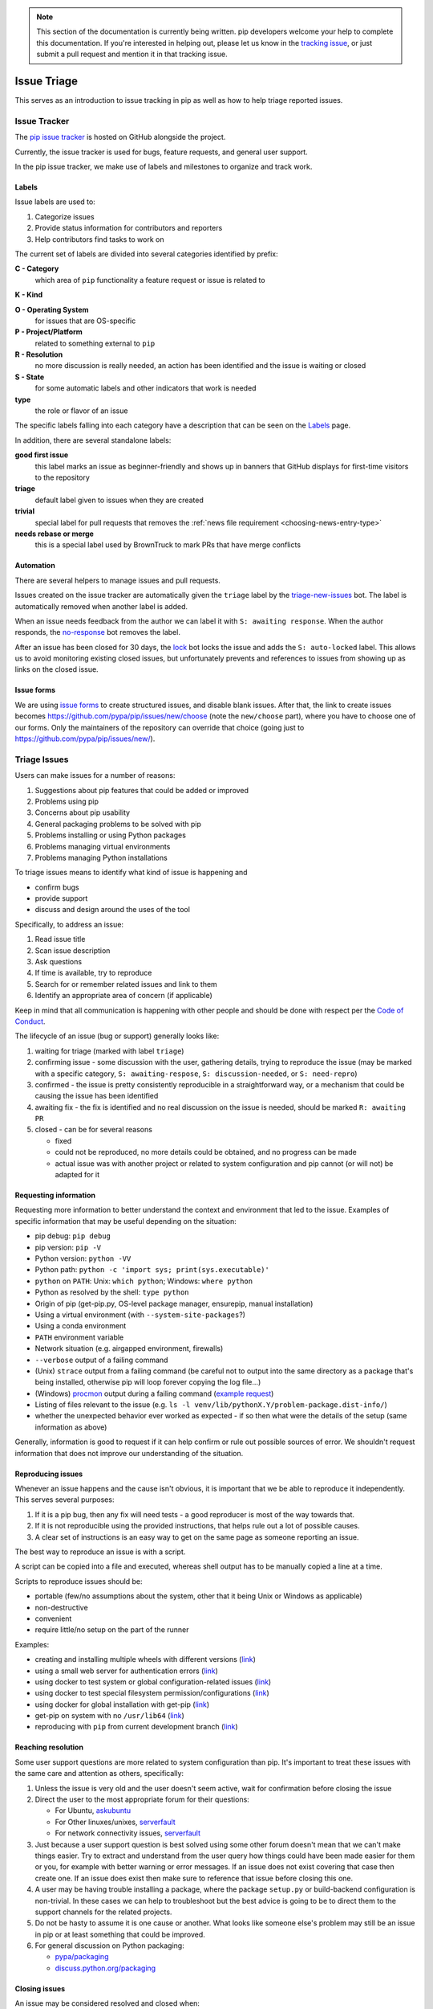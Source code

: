 .. note::

    This section of the documentation is currently being written. pip
    developers welcome your help to complete this documentation. If
    you're interested in helping out, please let us know in the
    `tracking issue <https://github.com/pypa/pip/issues/6583>`__, or
    just submit a pull request and mention it in that tracking issue.

============
Issue Triage
============

This serves as an introduction to issue tracking in pip as well as
how to help triage reported issues.


Issue Tracker
=============

The `pip issue tracker <https://github.com/pypa/pip/issues>`__ is hosted on
GitHub alongside the project.

Currently, the issue tracker is used for bugs, feature requests, and general
user support.

In the pip issue tracker, we make use of labels and milestones to organize and
track work.

Labels
------

Issue labels are used to:

#. Categorize issues
#. Provide status information for contributors and reporters
#. Help contributors find tasks to work on

The current set of labels are divided into several categories identified by
prefix:

**C - Category**
  which area of ``pip`` functionality a feature request or issue is related to

**K - Kind**

**O - Operating System**
  for issues that are OS-specific

**P - Project/Platform**
  related to something external to ``pip``

**R - Resolution**
  no more discussion is really needed, an action has been identified and the
  issue is waiting or closed

**S - State**
  for some automatic labels and other indicators that work is needed

**type**
  the role or flavor of an issue

The specific labels falling into each category have a description that can be
seen on the `Labels <https://github.com/pypa/pip/labels>`__ page.

In addition, there are several standalone labels:

**good first issue**
  this label marks an issue as beginner-friendly and shows up in banners that
  GitHub displays for first-time visitors to the repository

**triage**
  default label given to issues when they are created

**trivial**
  special label for pull requests that removes the
  :ref:`news file requirement <choosing-news-entry-type>`

**needs rebase or merge**
  this is a special label used by BrownTruck to mark PRs that have merge
  conflicts

Automation
----------

There are several helpers to manage issues and pull requests.

Issues created on the issue tracker are automatically given the
``triage`` label by the
`triage-new-issues <https://github.com/apps/triage-new-issues>`__
bot. The label is automatically removed when another label is added.

When an issue needs feedback from the author we can label it with
``S: awaiting response``. When the author responds, the
`no-response <https://github.com/apps/no-response>`__ bot removes the label.

After an issue has been closed for 30 days, the
`lock <https://github.com/apps/lock>`__ bot locks the issue and adds the
``S: auto-locked`` label. This allows us to avoid monitoring existing closed
issues, but unfortunately prevents and references to issues from showing up as
links on the closed issue.

Issue forms
-----------

We are using `issue forms
<https://github.blog/changelog/2021-06-23-issues-forms-beta-for-public-repositories/>`_
to create structured issues, and disable
blank issues. After that, the link to create
issues becomes https://github.com/pypa/pip/issues/new/choose
(note the ``new/choose`` part), where you have to choose
one of our forms. Only the maintainers of the repository
can override that choice (going just to https://github.com/pypa/pip/issues/new/).


Triage Issues
=============

Users can make issues for a number of reasons:

#. Suggestions about pip features that could be added or improved
#. Problems using pip
#. Concerns about pip usability
#. General packaging problems to be solved with pip
#. Problems installing or using Python packages
#. Problems managing virtual environments
#. Problems managing Python installations

To triage issues means to identify what kind of issue is happening and

* confirm bugs
* provide support
* discuss and design around the uses of the tool

Specifically, to address an issue:

#. Read issue title
#. Scan issue description
#. Ask questions
#. If time is available, try to reproduce
#. Search for or remember related issues and link to them
#. Identify an appropriate area of concern (if applicable)

Keep in mind that all communication is happening with other people and
should be done with respect per the
`Code of Conduct <https://www.pypa.io/en/latest/code-of-conduct/>`__.

The lifecycle of an issue (bug or support) generally looks like:

#. waiting for triage (marked with label ``triage``)
#. confirming issue - some discussion with the user, gathering
   details, trying to reproduce the issue (may be marked with a specific
   category, ``S: awaiting-respose``, ``S: discussion-needed``, or
   ``S: need-repro``)
#. confirmed - the issue is pretty consistently reproducible in a
   straightforward way, or a mechanism that could be causing the issue has been
   identified
#. awaiting fix - the fix is identified and no real discussion on the issue
   is needed, should be marked ``R: awaiting PR``
#. closed - can be for several reasons

   * fixed
   * could not be reproduced, no more details could be obtained, and no
     progress can be made
   * actual issue was with another project or related to system
     configuration and pip cannot (or will not) be adapted for it


Requesting information
----------------------

Requesting more information to better understand the context and environment
that led to the issue. Examples of specific information that may be useful
depending on the situation:

* pip debug: ``pip debug``
* pip version: ``pip -V``
* Python version: ``python -VV``
* Python path: ``python -c 'import sys; print(sys.executable)'``
* ``python`` on ``PATH``: Unix: ``which python``; Windows: ``where python``
* Python as resolved by the shell: ``type python``
* Origin of pip (get-pip.py, OS-level package manager, ensurepip, manual
  installation)
* Using a virtual environment (with ``--system-site-packages``?)
* Using a conda environment
* ``PATH`` environment variable
* Network situation (e.g. airgapped environment, firewalls)
* ``--verbose`` output of a failing command
* (Unix) ``strace`` output from a failing command (be careful not to output
  into the same directory as a package that's being installed, otherwise pip
  will loop forever copying the log file...)
* (Windows)
  `procmon <https://docs.microsoft.com/en-us/sysinternals/downloads/procmon>`__
  output during a failing command
  (`example request <https://github.com/pypa/pip/issues/6814#issuecomment-516611389>`__)
* Listing of files relevant to the issue (e.g. ``ls -l venv/lib/pythonX.Y/problem-package.dist-info/``)
* whether the unexpected behavior ever worked as expected - if so then what
  were the details of the setup (same information as above)


Generally, information is good to request if it can help confirm or rule out
possible sources of error. We shouldn't request information that does not
improve our understanding of the situation.


Reproducing issues
------------------

Whenever an issue happens and the cause isn't obvious, it is important
that we be able to reproduce it independently. This serves several purposes:

#. If it is a pip bug, then any fix will need tests - a good reproducer
   is most of the way towards that.
#. If it is not reproducible using the provided instructions, that helps
   rule out a lot of possible causes.
#. A clear set of instructions is an easy way to get on the same page as
   someone reporting an issue.

The best way to reproduce an issue is with a script.

A script can be copied into a file and executed, whereas shell output
has to be manually copied a line at a time.

Scripts to reproduce issues should be:

- portable (few/no assumptions about the system, other that it being Unix or Windows as applicable)
- non-destructive
- convenient
- require little/no setup on the part of the runner

Examples:

- creating and installing multiple wheels with different versions
  (`link <https://github.com/pypa/pip/issues/4331#issuecomment-520156471>`__)
- using a small web server for authentication errors
  (`link <https://github.com/pypa/pip/issues/2920#issuecomment-508953118>`__)
- using docker to test system or global configuration-related issues
  (`link <https://github.com/pypa/pip/issues/5533#issuecomment-520159896>`__)
- using docker to test special filesystem permission/configurations
  (`link <https://github.com/pypa/pip/issues/6364#issuecomment-507074729>`__)
- using docker for global installation with get-pip
  (`link <https://github.com/pypa/pip/issues/6498#issuecomment-513501112>`__)
- get-pip on system with no ``/usr/lib64``
  (`link <https://github.com/pypa/pip/issues/5379#issuecomment-515270576>`__)
- reproducing with ``pip`` from current development branch
  (`link <https://github.com/pypa/pip/issues/6707#issue-467770959>`__)


Reaching resolution
-------------------

Some user support questions are more related to system configuration than pip.
It's important to treat these issues with the same care and attention as
others, specifically:

#. Unless the issue is very old and the user doesn't seem active, wait for
   confirmation before closing the issue
#. Direct the user to the most appropriate forum for their questions:

   * For Ubuntu, `askubuntu <https://askubuntu.com/>`__
   * For Other linuxes/unixes, `serverfault <https://serverfault.com/>`__
   * For network connectivity issues,
     `serverfault <https://serverfault.com/>`__

#. Just because a user support question is best solved using some other forum
   doesn't mean that we can't make things easier. Try to extract and
   understand from the user query how things could have been made easier for
   them or you, for example with better warning or error messages. If an issue
   does not exist covering that case then create one. If an issue does exist then
   make sure to reference that issue before closing this one.
#. A user may be having trouble installing a package, where the package
   ``setup.py`` or build-backend configuration is non-trivial. In these cases we
   can help to troubleshoot but the best advice is going to be to direct them
   to the support channels for the related projects.
#. Do not be hasty to assume it is one cause or another. What looks like
   someone else's problem may still be an issue in pip or at least something
   that could be improved.
#. For general discussion on Python packaging:

   * `pypa/packaging <https://github.com/pypa/packaging-problems>`__
   * `discuss.python.org/packaging <https://discuss.python.org/c/packaging>`__


Closing issues
--------------

An issue may be considered resolved and closed when:

- for each possible improvement or problem represented in the issue
  discussion:

  - Consensus has been reached on a specific action and the actions
    appear to be external to the project, with no follow up needed
    in the project afterwards.

    - PEP updates (with a corresponding issue in
      `python/peps <https://github.com/python/peps>`__)
    - already tracked by another issue

  - A project-specific issue has been identified and the issue no
    longer occurs as of the latest commit on the main branch.

- An enhancement or feature request no longer has a proponent and the maintainers
  don't think it's worth keeping open.
- An issue has been identified as a duplicate, and it is clearly a duplicate (i.e. the
  original report was very good and points directly to the issue)
- The issue has been fixed, and can be independently validated as no longer being an
  issue. If this is with code then the specific change/PR that led to it should be
  identified and posted for tracking.


Common issues
=============

#. network-related issues - any issue involving retries, address lookup, or
   anything like that are typically network issues.
#. issues related to having multiple Python versions, or an OS package
   manager-managed pip/python installation (specifically with Debian/Ubuntu).
   These typically present themselves as:

   #. Not being able to find installed packages
   #. basic libraries not able to be found, fundamental OS components missing
   #. In these situations you will want to make sure that we know how they got
      their Python and pip. Knowing the relevant package manager commands can
      help, e.g. ``dpkg -S``.
